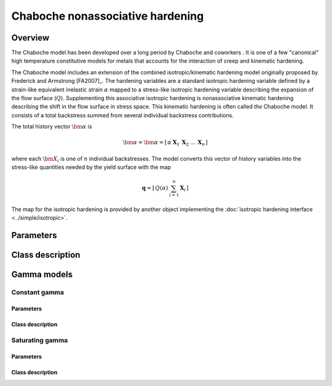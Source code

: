 Chaboche nonassociative hardening
=================================

Overview
--------

The Chaboche model has been developed over a long period by Chaboche and 
coworkers .
It is one of a few "canonical" high temperature constitutive models for
metals that accounts for the interaction of creep and kinematic hardening.

The Chaboche model includes an extension of the combined isotropic/kinematic
hardening model originally proposed by Frederick and Armstrong [FA2007]_.
The hardening variables are a standard isotropic hardening variable defined by
a strain-like equivalent inelastic strain :math:`\alpha` mapped to a 
stress-like isotropic hardening variable describing the expansion of the
flow surface (:math:`Q`).
Supplementing this associative isotropic hardening is nonassociative 
kinematic hardening describing the shift in the flow surface in stress space.
This kinematic hardening is often called *the* Chaboche model.
It consists of a total backstress summed from several individual backstress
contributions.

The total history vector :math:`\bm{\alpha}` is 

.. math::
   \bm{\alpha} = \bm{\alpha}=\left[\begin{array}{ccccc} \alpha & \boldsymbol{X}_{1} & \boldsymbol{X}_{2} & \ldots & \boldsymbol{X}_{n}\end{array}\right]

where each :math:`\bm{X}_i` is one of :math:`n` individual backstresses.
The model converts this vector of history variables into the stress-like
quantities needed by the yield surface with the map

.. math::
   \mathbf{q}=\left[\begin{array}{cc} Q\left(\alpha\right) & \sum_{i=1}^{n}\mathbf{X}_{i}\end{array}\right]

The map for the isotropic hardening is provided by another object 
implementing the :doc:`isotropic hardening interface <../simple/isotropic>`.

Parameters
----------


Class description
-----------------


Gamma models
------------


Constant gamma
^^^^^^^^^^^^^^


Parameters
""""""""""


Class description
"""""""""""""""""


Saturating gamma
^^^^^^^^^^^^^^^^


Parameters 
""""""""""


Class description
"""""""""""""""""


